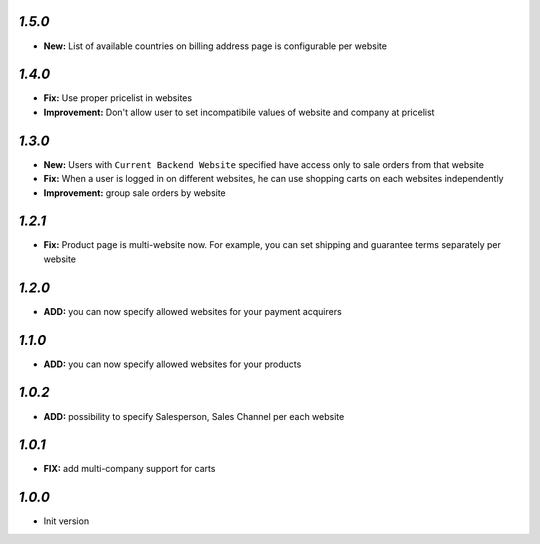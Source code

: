 `1.5.0`
-------
- **New:** List of available countries on billing address page is configurable per website

`1.4.0`
-------

- **Fix:** Use proper pricelist in websites
- **Improvement:** Don't allow user to set incompatibile values of website and company at pricelist

`1.3.0`
-------

- **New:** Users with ``Current Backend Website`` specified have access only to sale orders from that website
- **Fix:** When a user is logged in on different websites, he can use shopping carts on each websites independently
- **Improvement:** group sale orders by website

`1.2.1`
-------

- **Fix:** Product page is multi-website now. For example, you can set shipping and guarantee terms separately per website

`1.2.0`
-------

- **ADD:** you can now specify allowed websites for your payment acquirers

`1.1.0`
-------

- **ADD:** you can now specify allowed websites for your products

`1.0.2`
-------

- **ADD:** possibility to specify Salesperson, Sales Channel per each website

`1.0.1`
-------

- **FIX:** add multi-company support for carts

`1.0.0`
-------

- Init version
